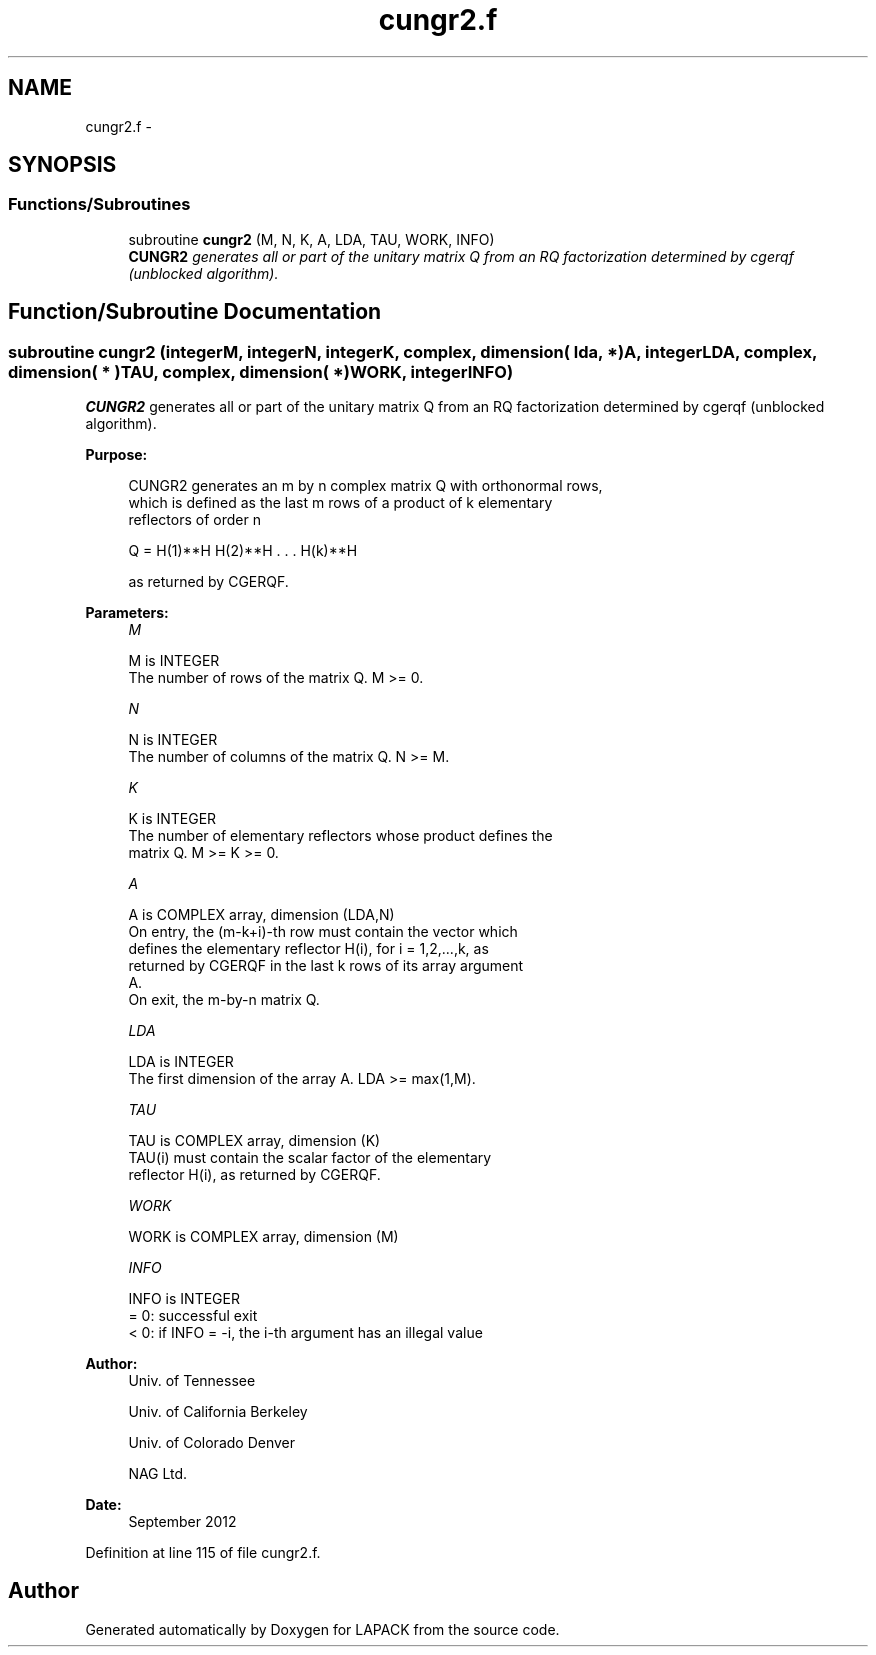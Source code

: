 .TH "cungr2.f" 3 "Sat Nov 16 2013" "Version 3.4.2" "LAPACK" \" -*- nroff -*-
.ad l
.nh
.SH NAME
cungr2.f \- 
.SH SYNOPSIS
.br
.PP
.SS "Functions/Subroutines"

.in +1c
.ti -1c
.RI "subroutine \fBcungr2\fP (M, N, K, A, LDA, TAU, WORK, INFO)"
.br
.RI "\fI\fBCUNGR2\fP generates all or part of the unitary matrix Q from an RQ factorization determined by cgerqf (unblocked algorithm)\&. \fP"
.in -1c
.SH "Function/Subroutine Documentation"
.PP 
.SS "subroutine cungr2 (integerM, integerN, integerK, complex, dimension( lda, * )A, integerLDA, complex, dimension( * )TAU, complex, dimension( * )WORK, integerINFO)"

.PP
\fBCUNGR2\fP generates all or part of the unitary matrix Q from an RQ factorization determined by cgerqf (unblocked algorithm)\&.  
.PP
\fBPurpose: \fP
.RS 4

.PP
.nf
 CUNGR2 generates an m by n complex matrix Q with orthonormal rows,
 which is defined as the last m rows of a product of k elementary
 reflectors of order n

       Q  =  H(1)**H H(2)**H . . . H(k)**H

 as returned by CGERQF.
.fi
.PP
 
.RE
.PP
\fBParameters:\fP
.RS 4
\fIM\fP 
.PP
.nf
          M is INTEGER
          The number of rows of the matrix Q. M >= 0.
.fi
.PP
.br
\fIN\fP 
.PP
.nf
          N is INTEGER
          The number of columns of the matrix Q. N >= M.
.fi
.PP
.br
\fIK\fP 
.PP
.nf
          K is INTEGER
          The number of elementary reflectors whose product defines the
          matrix Q. M >= K >= 0.
.fi
.PP
.br
\fIA\fP 
.PP
.nf
          A is COMPLEX array, dimension (LDA,N)
          On entry, the (m-k+i)-th row must contain the vector which
          defines the elementary reflector H(i), for i = 1,2,...,k, as
          returned by CGERQF in the last k rows of its array argument
          A.
          On exit, the m-by-n matrix Q.
.fi
.PP
.br
\fILDA\fP 
.PP
.nf
          LDA is INTEGER
          The first dimension of the array A. LDA >= max(1,M).
.fi
.PP
.br
\fITAU\fP 
.PP
.nf
          TAU is COMPLEX array, dimension (K)
          TAU(i) must contain the scalar factor of the elementary
          reflector H(i), as returned by CGERQF.
.fi
.PP
.br
\fIWORK\fP 
.PP
.nf
          WORK is COMPLEX array, dimension (M)
.fi
.PP
.br
\fIINFO\fP 
.PP
.nf
          INFO is INTEGER
          = 0: successful exit
          < 0: if INFO = -i, the i-th argument has an illegal value
.fi
.PP
 
.RE
.PP
\fBAuthor:\fP
.RS 4
Univ\&. of Tennessee 
.PP
Univ\&. of California Berkeley 
.PP
Univ\&. of Colorado Denver 
.PP
NAG Ltd\&. 
.RE
.PP
\fBDate:\fP
.RS 4
September 2012 
.RE
.PP

.PP
Definition at line 115 of file cungr2\&.f\&.
.SH "Author"
.PP 
Generated automatically by Doxygen for LAPACK from the source code\&.
